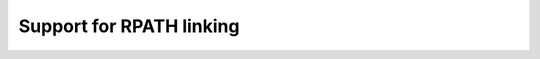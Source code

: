 .. _rpath_support:

Support for RPATH linking
=========================

.. contents::
    :depth: 3
    :backlinks: none
